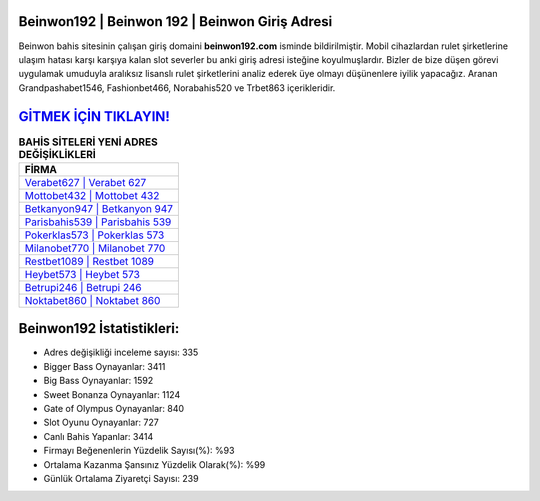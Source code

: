 ﻿Beinwon192 | Beinwon 192 | Beinwon Giriş Adresi
===================================

.. image:: images/beinwon-giris.jpg
   :width: 600
   
Beinwon bahis sitesinin çalışan giriş domaini **beinwon192.com** isminde bildirilmiştir. Mobil cihazlardan rulet şirketlerine ulaşım hatası karşı karşıya kalan slot severler bu anki giriş adresi isteğine koyulmuşlardır. Bizler de bize düşen görevi uygulamak umuduyla aralıksız lisanslı rulet şirketlerini analiz ederek üye olmayı düşünenlere iyilik yapacağız. Aranan Grandpashabet1546, Fashionbet466, Norabahis520 ve Trbet863 içerikleridir.

`GİTMEK İÇİN TIKLAYIN! <https://cutt.ly/QwVVg2Vk>`_
==============

.. list-table:: **BAHİS SİTELERİ YENİ ADRES DEĞİŞİKLİKLERİ**
   :widths: 100
   :header-rows: 1

   * - FİRMA
   * - `Verabet627 | Verabet 627 <verabet627-verabet-627-verabet-giris-adresi.html>`_
   * - `Mottobet432 | Mottobet 432 <mottobet432-mottobet-432-mottobet-giris-adresi.html>`_
   * - `Betkanyon947 | Betkanyon 947 <betkanyon947-betkanyon-947-betkanyon-giris-adresi.html>`_	 
   * - `Parisbahis539 | Parisbahis 539 <parisbahis539-parisbahis-539-parisbahis-giris-adresi.html>`_	 
   * - `Pokerklas573 | Pokerklas 573 <pokerklas573-pokerklas-573-pokerklas-giris-adresi.html>`_ 
   * - `Milanobet770 | Milanobet 770 <milanobet770-milanobet-770-milanobet-giris-adresi.html>`_
   * - `Restbet1089 | Restbet 1089 <restbet1089-restbet-1089-restbet-giris-adresi.html>`_	 
   * - `Heybet573 | Heybet 573 <heybet573-heybet-573-heybet-giris-adresi.html>`_
   * - `Betrupi246 | Betrupi 246 <betrupi246-betrupi-246-betrupi-giris-adresi.html>`_
   * - `Noktabet860 | Noktabet 860 <noktabet860-noktabet-860-noktabet-giris-adresi.html>`_
	 
Beinwon192 İstatistikleri:
===================================	 
* Adres değişikliği inceleme sayısı: 335
* Bigger Bass Oynayanlar: 3411
* Big Bass Oynayanlar: 1592
* Sweet Bonanza Oynayanlar: 1124
* Gate of Olympus Oynayanlar: 840
* Slot Oyunu Oynayanlar: 727
* Canlı Bahis Yapanlar: 3414
* Firmayı Beğenenlerin Yüzdelik Sayısı(%): %93
* Ortalama Kazanma Şansınız Yüzdelik Olarak(%): %99
* Günlük Ortalama Ziyaretçi Sayısı: 239
